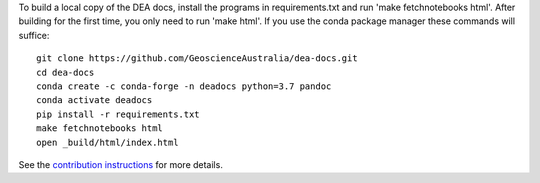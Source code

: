 To build a local copy of the DEA docs, install the programs in
requirements.txt and run 'make fetchnotebooks html'.
After building for the first time, you only need to run 'make html'.
If you use the conda package manager these commands will suffice::

  git clone https://github.com/GeoscienceAustralia/dea-docs.git
  cd dea-docs
  conda create -c conda-forge -n deadocs python=3.7 pandoc
  conda activate deadocs
  pip install -r requirements.txt
  make fetchnotebooks html
  open _build/html/index.html
  
See the `contribution instructions <https://github.com/GeoscienceAustralia/dea-docs/wiki/Contribution-instructions>`_ for more details.
